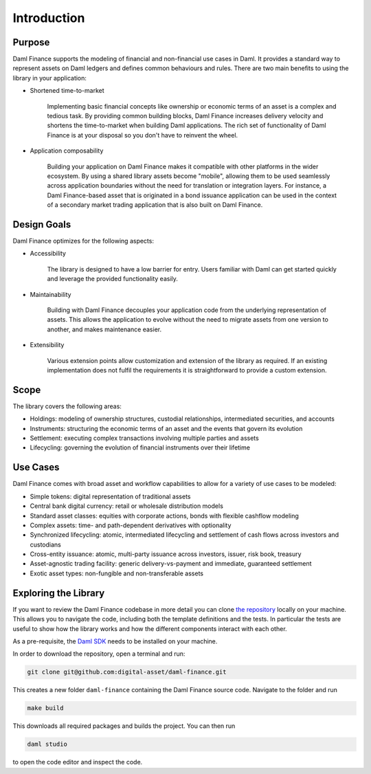 .. Copyright (c) 2022 Digital Asset (Switzerland) GmbH and/or its affiliates. All rights reserved.
.. SPDX-License-Identifier: Apache-2.0

Introduction
############

Purpose
*******

Daml Finance supports the modeling of financial and non-financial use cases in Daml. It provides
a standard way to represent assets on Daml ledgers and defines common behaviours and rules.
There are two main benefits to using the library in your application:

* Shortened time-to-market

   Implementing basic financial concepts like ownership or economic terms of an asset is a complex
   and tedious task. By providing common building blocks, Daml Finance increases delivery velocity
   and shortens the time-to-market when building Daml applications. The rich set of functionality of
   Daml Finance is at your disposal so you don't have to reinvent the wheel.

* Application composability

   Building your application on Daml Finance makes it compatible with other platforms in the
   wider ecosystem. By using a shared library assets become "mobile", allowing them to be used seamlessly
   across application boundaries without the need for translation or integration layers. For instance, a
   Daml Finance-based asset that is originated in a bond issuance application can be used
   in the context of a secondary market trading application that is also built on Daml Finance.

Design Goals
************

Daml Finance optimizes for the following aspects:

* Accessibility

   The library is designed to have a low barrier for entry. Users familiar with Daml can get started
   quickly and leverage the provided functionality easily.

* Maintainability

   Building with Daml Finance decouples your application code from the underlying representation of assets.
   This allows the application to evolve without the need to migrate assets from one version to another, and makes maintenance easier.

* Extensibility

   Various extension points allow customization and extension of the library as required. If an existing
   implementation does not fulfil the requirements it is straightforward to provide a custom extension.

Scope
*****

The library covers the following areas:

* Holdings: modeling of ownership structures, custodial relationships, intermediated securities, and accounts
* Instruments: structuring the economic terms of an asset and the events that govern its evolution
* Settlement: executing complex transactions involving multiple parties and assets
* Lifecycling: governing the evolution of financial instruments over their lifetime

Use Cases
*********

Daml Finance comes with broad asset and workflow capabilities to allow for a variety of use cases to be modeled:

* Simple tokens: digital representation of traditional assets
* Central bank digital currency: retail or wholesale distribution models
* Standard asset classes: equities with corporate actions, bonds with flexible cashflow modeling
* Complex assets: time- and path-dependent derivatives with optionality
* Synchronized lifecycling: atomic, intermediated lifecycling and settlement of cash flows across investors and custodians
* Cross-entity issuance: atomic, multi-party issuance across investors, issuer, risk book, treasury
* Asset-agnostic trading facility: generic delivery-vs-payment and immediate, guaranteed settlement
* Exotic asset types: non-fungible and non-transferable assets

.. _explore-library:

Exploring the Library
*********************

If you want to review the Daml Finance codebase in more detail you can clone `the repository <https://github.com/digital-asset/daml-finance>`_
locally on your machine. This allows you to navigate the code, including both the template definitions
and the tests. In particular the tests are useful to show how the library works and how the different
components interact with each other.

As a pre-requisite, the `Daml SDK <https://docs.daml.com/getting-started/installation.html>`_ needs to be installed on your
machine.

In order to download the repository, open a terminal and run:

.. code-block:: shell

   git clone git@github.com:digital-asset/daml-finance.git

This creates a new folder ``daml-finance`` containing the Daml Finance source code.
Navigate to the folder and run

.. code-block:: shell

   make build

This downloads all required packages and builds the project.
You can then run

.. code-block:: shell

   daml studio

to open the code editor and inspect the code.
